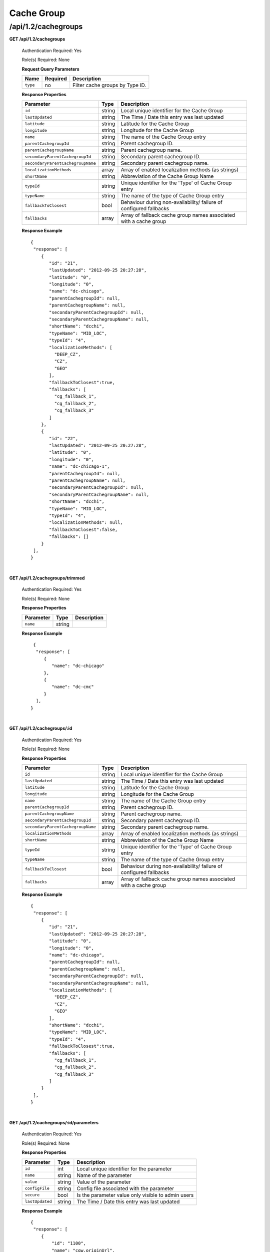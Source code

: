 .. 
.. 
.. Licensed under the Apache License, Version 2.0 (the "License");
.. you may not use this file except in compliance with the License.
.. You may obtain a copy of the License at
.. 
..     http://www.apache.org/licenses/LICENSE-2.0
.. 
.. Unless required by applicable law or agreed to in writing, software
.. distributed under the License is distributed on an "AS IS" BASIS,
.. WITHOUT WARRANTIES OR CONDITIONS OF ANY KIND, either express or implied.
.. See the License for the specific language governing permissions and
.. limitations under the License.
.. 

.. _to-api-v12-cachegroup:

Cache Group
===========

.. _to-api-v12-cachegroups-route:

/api/1.2/cachegroups
++++++++++++++++++++

**GET /api/1.2/cachegroups**

  Authentication Required: Yes

  Role(s) Required: None

  **Request Query Parameters**

  +-----------------+----------+---------------------------------------------------+
  | Name            | Required | Description                                       |
  +=================+==========+===================================================+
  | ``type``        | no       | Filter cache groups by Type ID.                   |
  +-----------------+----------+---------------------------------------------------+

  **Response Properties**

  +-----------------------------------+--------+--------------------------------------------------------------------------+
  | Parameter                         | Type   | Description                                                              |
  +===================================+========+==========================================================================+
  | ``id``                            | string | Local unique identifier for the Cache Group                              |
  +-----------------------------------+--------+--------------------------------------------------------------------------+
  | ``lastUpdated``                   | string | The Time / Date this entry was last updated                              |
  +-----------------------------------+--------+--------------------------------------------------------------------------+
  | ``latitude``                      | string | Latitude for the Cache Group                                             |
  +-----------------------------------+--------+--------------------------------------------------------------------------+
  | ``longitude``                     | string | Longitude for the Cache Group                                            |
  +-----------------------------------+--------+--------------------------------------------------------------------------+
  | ``name``                          | string | The name of the Cache Group entry                                        |
  +-----------------------------------+--------+--------------------------------------------------------------------------+
  | ``parentCachegroupId``            | string | Parent cachegroup ID.                                                    |
  +-----------------------------------+--------+--------------------------------------------------------------------------+
  | ``parentCachegroupName``          | string | Parent cachegroup name.                                                  |
  +-----------------------------------+--------+--------------------------------------------------------------------------+
  | ``secondaryParentCachegroupId``   | string | Secondary parent cachegroup ID.                                          |
  +-----------------------------------+--------+--------------------------------------------------------------------------+
  | ``secondaryParentCachegroupName`` | string | Secondary parent cachegroup name.                                        |
  +-----------------------------------+--------+--------------------------------------------------------------------------+
  | ``localizationMethods``           | array  | Array of enabled localization methods (as strings)                       |
  +-----------------------------------+--------+--------------------------------------------------------------------------+
  | ``shortName``                     | string | Abbreviation of the Cache Group Name                                     |
  +-----------------------------------+--------+--------------------------------------------------------------------------+
  | ``typeId``                        | string | Unique identifier for the 'Type' of Cache Group entry                    |
  +-----------------------------------+--------+--------------------------------------------------------------------------+
  | ``typeName``                      | string | The name of the type of Cache Group entry                                |
  +-----------------------------------+--------+--------------------------------------------------------------------------+
  | ``fallbackToClosest``             | bool   | Behaviour during non-availability/ failure of configured fallbacks       |
  +-----------------------------------+--------+--------------------------------------------------------------------------+
  | ``fallbacks``                     | array  | Array of fallback cache group names associated with a cache group        |
  +-----------------------------------+--------+--------------------------------------------------------------------------+

  **Response Example** ::

    {
     "response": [
        {
           "id": "21",
           "lastUpdated": "2012-09-25 20:27:28",
           "latitude": "0",
           "longitude": "0",
           "name": "dc-chicago",
           "parentCachegroupId": null,
           "parentCachegroupName": null,
           "secondaryParentCachegroupId": null,
           "secondaryParentCachegroupName": null,
           "shortName": "dcchi",
           "typeName": "MID_LOC",
           "typeId": "4",
           "localizationMethods": [
             "DEEP_CZ",
             "CZ",
             "GEO"
           ],
           "fallbackToClosest":true,
           "fallbacks": [
             "cg_fallback_1",
             "cg_fallback_2",
             "cg_fallback_3"
           ]
        },
        {
           "id": "22",
           "lastUpdated": "2012-09-25 20:27:28",
           "latitude": "0",
           "longitude": "0",
           "name": "dc-chicago-1",
           "parentCachegroupId": null,
           "parentCachegroupName": null,
           "secondaryParentCachegroupId": null,
           "secondaryParentCachegroupName": null,
           "shortName": "dcchi",
           "typeName": "MID_LOC",
           "typeId": "4",
           "localizationMethods": null,
           "fallbackToClosest":false,
           "fallbacks": []
        }
     ],
    }

|

**GET /api/1.2/cachegroups/trimmed**

  Authentication Required: Yes

  Role(s) Required: None

  **Response Properties**

  +----------------------+--------+------------------------------------------------+
  | Parameter            | Type   | Description                                    |
  +======================+========+================================================+
  |``name``              | string |                                                |
  +----------------------+--------+------------------------------------------------+

  **Response Example** ::

      {
       "response": [
          {
             "name": "dc-chicago"
          },
          {
             "name": "dc-cmc"
          }
       ],
     }

|

**GET /api/1.2/cachegroups/:id**

  Authentication Required: Yes

  Role(s) Required: None

  **Response Properties**

  +-----------------------------------+--------+--------------------------------------------------------------------------+
  | Parameter                         | Type   | Description                                                              |
  +===================================+========+==========================================================================+
  | ``id``                            | string | Local unique identifier for the Cache Group                              |
  +-----------------------------------+--------+--------------------------------------------------------------------------+
  | ``lastUpdated``                   | string | The Time / Date this entry was last updated                              |
  +-----------------------------------+--------+--------------------------------------------------------------------------+
  | ``latitude``                      | string | Latitude for the Cache Group                                             |
  +-----------------------------------+--------+--------------------------------------------------------------------------+
  | ``longitude``                     | string | Longitude for the Cache Group                                            |
  +-----------------------------------+--------+--------------------------------------------------------------------------+
  | ``name``                          | string | The name of the Cache Group entry                                        |
  +-----------------------------------+--------+--------------------------------------------------------------------------+
  | ``parentCachegroupId``            | string | Parent cachegroup ID.                                                    |
  +-----------------------------------+--------+--------------------------------------------------------------------------+
  | ``parentCachegroupName``          | string | Parent cachegroup name.                                                  |
  +-----------------------------------+--------+--------------------------------------------------------------------------+
  | ``secondaryParentCachegroupId``   | string | Secondary parent cachegroup ID.                                          |
  +-----------------------------------+--------+--------------------------------------------------------------------------+
  | ``secondaryParentCachegroupName`` | string | Secondary parent cachegroup name.                                        |
  +-----------------------------------+--------+--------------------------------------------------------------------------+
  | ``localizationMethods``           | array  | Array of enabled localization methods (as strings)                       |
  +-----------------------------------+--------+--------------------------------------------------------------------------+
  | ``shortName``                     | string | Abbreviation of the Cache Group Name                                     |
  +-----------------------------------+--------+--------------------------------------------------------------------------+
  | ``typeId``                        | string | Unique identifier for the 'Type' of Cache Group entry                    |
  +-----------------------------------+--------+--------------------------------------------------------------------------+
  | ``typeName``                      | string | The name of the type of Cache Group entry                                |
  +-----------------------------------+--------+--------------------------------------------------------------------------+
  | ``fallbackToClosest``             | bool   | Behaviour during non-availability/ failure of configured fallbacks       |
  +-----------------------------------+--------+--------------------------------------------------------------------------+
  | ``fallbacks``                     | array  | Array of fallback cache group names associated with a cache group        |
  +-----------------------------------+--------+--------------------------------------------------------------------------+

  **Response Example** ::

    {
     "response": [
        {
           "id": "21",
           "lastUpdated": "2012-09-25 20:27:28",
           "latitude": "0",
           "longitude": "0",
           "name": "dc-chicago",
           "parentCachegroupId": null,
           "parentCachegroupName": null,
           "secondaryParentCachegroupId": null,
           "secondaryParentCachegroupName": null,
           "localizationMethods": [
             "DEEP_CZ",
             "CZ",
             "GEO"
           ],
           "shortName": "dcchi",
           "typeName": "MID_LOC",
           "typeId": "4",
           "fallbackToClosest":true,
           "fallbacks": [
             "cg_fallback_1",
             "cg_fallback_2",
             "cg_fallback_3"
           ]
        }
     ],
    }

|

**GET /api/1.2/cachegroups/:id/parameters**

  Authentication Required: Yes

  Role(s) Required: None

  **Response Properties**

  +-----------------------------------+--------+--------------------------------------------------------------------------+
  | Parameter                         | Type   | Description                                                              |
  +===================================+========+==========================================================================+
  | ``id``                            |   int  | Local unique identifier for the parameter                                |
  +-----------------------------------+--------+--------------------------------------------------------------------------+
  | ``name``                          | string | Name of the parameter                                                    |
  +-----------------------------------+--------+--------------------------------------------------------------------------+
  | ``value``                         | string | Value of the parameter                                                   |
  +-----------------------------------+--------+--------------------------------------------------------------------------+
  | ``configFile``                    | string | Config file associated with the parameter                                |
  +-----------------------------------+--------+--------------------------------------------------------------------------+
  | ``secure``                        |  bool  | Is the parameter value only visible to admin users                       |
  +-----------------------------------+--------+--------------------------------------------------------------------------+
  | ``lastUpdated``                   | string | The Time / Date this entry was last updated                              |
  +-----------------------------------+--------+--------------------------------------------------------------------------+

  **Response Example** ::

    {
     "response": [
        {
            "id": "1100",
            "name": "cgw.originUrl",
            "value": "http://to-short.g.foo.net/data/",
            "configFile": "foo.config",
            "secure": false,
            "lastUpdated": "2015-08-27 15:11:49"
        },
        { ... }
     ]
    }

|

**GET /api/1.2/cachegroups/:id/unassigned_parameters**

  Retrieves all parameters NOT assigned to the cache group.

  Authentication Required: Yes

  Role(s) Required: None

  **Request Route Parameters**

  +------------------+----------+-----------------------+
  |       Name       | Required | Description           |
  +==================+==========+=======================+
  | ``id``           | yes      | Cache group id        |
  +------------------+----------+-----------------------+

  **Response Properties**

  +------------------+---------+--------------------------------------------------------------------------------+
  |    Parameter     |  Type   |                    Description                                                 |
  +==================+=========+================================================================================+
  | ``last_updated`` | string  | The Time / Date this server entry was last updated                             |
  +------------------+---------+--------------------------------------------------------------------------------+
  | ``secure``       | boolean | When true, the parameter is accessible only by admin users. Defaults to false. |
  +------------------+---------+--------------------------------------------------------------------------------+
  | ``value``        | string  | The parameter value, only visible to admin if secure is true                   |
  +------------------+---------+--------------------------------------------------------------------------------+
  | ``name``         | string  | The parameter name                                                             |
  +------------------+---------+--------------------------------------------------------------------------------+
  | ``config_file``  | string  | The parameter config_file                                                      |
  +------------------+---------+--------------------------------------------------------------------------------+

  **Response Example** ::

    {
     "response": [
        {
           "last_updated": "2012-09-17 21:41:22",
           "secure": false,
           "value": "0,1,2,3,4,5,6",
           "name": "Drive_Letters",
           "config_file": "storage.config"
        },
        {
           "last_updated": "2012-09-17 21:41:22",
           "secure": true,
           "value": "STRING __HOSTNAME__",
           "name": "CONFIG proxy.config.proxy_name",
           "config_file": "records.config"
        }
     ],
    }

|

**GET /api/1.2/cachegroup/:parameter_id/parameter**

  Authentication Required: Yes

  Role(s) Required: None

  **Request Route Parameters**

  +------------------+----------+-------------+
  |       Name       | Required | Description |
  +==================+==========+=============+
  | ``parameter_id`` | yes      |             |
  +------------------+----------+-------------+

  **Response Properties**

  +-----------------+--------+-------------+
  |    Parameter    |  Type  | Description |
  +=================+========+=============+
  | ``cachegroups`` | array  |             |
  +-----------------+--------+-------------+
  | ``>name``       | string |             |
  +-----------------+--------+-------------+
  | ``>id``         | string |             |
  +-----------------+--------+-------------+

  **Response Example** ::

    {
     "response": {
        "cachegroups": [
           {
              "name": "dc-chicago",
              "id": "21"
           },
           {
              "name": "dc-cmc",
              "id": "22"
           }
        ]
     },
    }

|

**GET /api/1.2/cachegroupparameters**

  Authentication Required: Yes

  Role(s) Required: None

  **Response Properties**

  +--------------------------+--------+-----------------------------------------+
  |        Parameter         |  Type  |               Description               |
  +==========================+========+=========================================+
  | ``cachegroupParameters`` | array  | A collection of cache group parameters. |
  +--------------------------+--------+-----------------------------------------+
  | ``>parameter``           | string |                                         |
  +--------------------------+--------+-----------------------------------------+
  | ``>lastUpdated``         | string |                                         |
  +--------------------------+--------+-----------------------------------------+
  | ``>cachegroup``          | string |                                         |
  +--------------------------+--------+-----------------------------------------+

  **Response Example** ::

    {
     "response": {
        "cachegroupParameters": [
           {
              "parameter": "379",
              "lastUpdated": "2013-08-05 18:49:37",
              "cachegroup": "us-ca-sanjose"
           },
           {
              "parameter": "380",
              "lastUpdated": "2013-08-05 18:49:37",
              "cachegroup": "us-ca-sanjose"
           },
           {
              "parameter": "379",
              "lastUpdated": "2013-08-05 18:49:37",
              "cachegroup": "us-ma-woburn"
           }
        ]
     },
    }

|

**GET /api/1.2/cachegroups/:parameter_id/parameter/available**

  Authentication Required: Yes

  Role(s) Required: None

  **Request Route Parameters**

  +------------------+----------+-------------+
  |       Name       | Required | Description |
  +==================+==========+=============+
  | ``parameter_id`` | yes      |             |
  +------------------+----------+-------------+

  **Response Properties**

  +----------------------+--------+------------------------------------------------+
  | Parameter            | Type   | Description                                    |
  +======================+========+================================================+
  |``name``              |        |                                                |
  +----------------------+--------+------------------------------------------------+
  |``id``                |        |                                                |
  +----------------------+--------+------------------------------------------------+

  **Response Example** ::

    {
     "response": [
        {
           "name": "dc-chicago",
           "id": "21"
        },
        {
           "name": "dc-cmc",
           "id": "22"
        }
     ],
    }

|

**POST /api/1.2/cachegroups**

  Create cache group.

  Authentication Required: Yes

  Role(s) Required: admin or oper

  **Request Parameters**

  +---------------------------------+----------+-------------------------------------------------------------------+
  | Name                            | Required | Description                                                       |
  +=================================+==========+===================================================================+
  | ``name``                        | yes      | The name of the Cache Group entry                                 |
  +---------------------------------+----------+-------------------------------------------------------------------+
  | ``shortName``                   | yes      | Abbreviation of the Cache Group Name                              |
  +---------------------------------+----------+-------------------------------------------------------------------+
  | ``latitude``                    | no       | Latitude for the Cache Group                                      |
  +---------------------------------+----------+-------------------------------------------------------------------+
  | ``longitude``                   | no       | Longitude for the Cache Group                                     |
  +---------------------------------+----------+-------------------------------------------------------------------+
  | ``parentCachegroup``            | no       | Name of Parent Cache Group entry.                                 |
  +---------------------------------+----------+-------------------------------------------------------------------+
  | ``secondaryParentCachegroup``   | no       | Name of Secondary Parent Cache Group entry.                       |
  +---------------------------------+----------+-------------------------------------------------------------------+
  | ``localizationMethods``         | no       | Array of enabled localization methods (as strings)                |
  +---------------------------------+----------+-------------------------------------------------------------------+
  | ``typeId``                      | yes      | The type of Cache Group entry, "EDGE_LOC", "MID_LOC" or "ORG_LOC" |
  +---------------------------------+----------+-------------------------------------------------------------------+
  | ``fallbackToClosest``           | no       | Behaviour on configured fallbacks failure, true / false           |
  +---------------------------------+----------+-------------------------------------------------------------------+
  | ``fallbacks``                   | no       | Array of fallback cache group names associated with a cache group |
  +---------------------------------+----------+-------------------------------------------------------------------+

  **Request Example** ::

    {
        "name": "cache_group_edge",
        "shortName": "cg_edge",
        "latitude": 12,
        "longitude": 45,
        "parentCachegroup": "cache_group_mid",
        "localizationMethods": [
          "CZ",
          "GEO"
        ],
        "typeId": 6,
        "fallbackToClosest":true,
        "fallbacks": [
          "cg_fallback_1",
          "cg_fallback_2",
          "cg_fallback_3"
        ]
    }

  **Response Properties**

  +------------------------------------+--------+-------------------------------------------------------------------+
  | Parameter                          | Type   | Description                                                       |
  +====================================+========+===================================================================+
  | ``id``                             | string | The id of cache group                                             |
  +------------------------------------+--------+-------------------------------------------------------------------+
  | ``name``                           | string | The name of the Cache Group entry                                 |
  +------------------------------------+--------+-------------------------------------------------------------------+
  | ``shortName``                      | string | Abbreviation of the Cache Group Name                              |
  +------------------------------------+--------+-------------------------------------------------------------------+
  | ``latitude``                       | string | Latitude for the Cache Group                                      |
  +------------------------------------+--------+-------------------------------------------------------------------+
  | ``longitude``                      | string | Longitude for the Cache Group                                     |
  +------------------------------------+--------+-------------------------------------------------------------------+
  | ``parentCachegroup``               | string | Name of Parent Cache Group entry.                                 |
  +------------------------------------+--------+-------------------------------------------------------------------+
  | ``parentCachegroupId``             | string | id of Parent Cache Group entry.                                   |
  +------------------------------------+--------+-------------------------------------------------------------------+
  | ``secondaryParentCachegroup``      | string | Name of Secondary Parent Cache Group entry.                       |
  +------------------------------------+--------+-------------------------------------------------------------------+
  | ``secondaryParentCachegroupId``    | string | id of Secondary Parent Cache Group entry.                         |
  +------------------------------------+--------+-------------------------------------------------------------------+
  | ``localizationMethods``            | array  | Array of enabled localization methods (as strings)                |
  +------------------------------------+--------+-------------------------------------------------------------------+
  | ``typeName``                       | string | The type of Cache Group entry, "EDGE_LOC", "MID_LOC" or "ORG_LOC" |
  +------------------------------------+--------+-------------------------------------------------------------------+
  | ``fallbackToClosest``              | bool   | Behaviour during non-availability/failure of configured fallbacks |
  +------------------------------------+--------+-------------------------------------------------------------------+
  | ``lastUpdated``                    | string | The Time / Date this entry was last updated                       |
  +------------------------------------+--------+-------------------------------------------------------------------+
  | ``fallbacks``                      | array  | Array of fallback cache group names associated with a cache group |
  +------------------------------------+--------+-------------------------------------------------------------------+
  | ``alerts``                         | array  | A collection of alert messages.                                   |
  +------------------------------------+--------+-------------------------------------------------------------------+
  | ``>level``                         | string | Success, info, warning or error.                                  |
  +------------------------------------+--------+-------------------------------------------------------------------+
  | ``>text``                          | string | Alert message.                                                    |
  +------------------------------------+--------+-------------------------------------------------------------------+

  **Response Example** ::

    {
        "alerts": [
                  {
                          "level": "success",
                          "text": "Cachegroup successfully created: cache_group_edge"
                  }
          ],
        "response": {
            "longitude" : "45",
            "lastUpdated" : "2016-01-25 13:55:30",
            "shortName" : "cg_edge",
            "name" : "cache_group_edge",
            "parentCachegroup" : "cache_group_mid",
            "secondaryParentCachegroup" : null,
            "latitude" : "12",
            "localizationMethods": [
              "CZ",
              "GEO"
            ],
            "typeName" : "EDGE_LOC",
            "id" : "104",
            "parentCachegroupId" : "103",
            "secondaryParentCachegroupId" : null,
            "fallbackToClosest":true,
            "fallbacks": [
              "cg_fallback_1",
              "cg_fallback_2",
              "cg_fallback_3"
            ]
        }
    }
   
|

**PUT /api/1.2/cachegroups/{:id}**

  Update cache group.

  Authentication Required: Yes

  Role(s) Required: admin or oper

  **Request Route Parameters**

  +------+----------+------------------------------------+
  | Name | Required | Description                        |
  +======+==========+====================================+
  | id   | yes      | The id of the cache group to edit. |
  +------+----------+------------------------------------+

  **Request Parameters**

  +---------------------------------+----------+-------------------------------------------------------------------+
  | Name                            | Required | Description                                                       |
  +=================================+==========+===================================================================+
  | ``name``                        | yes      | The name of the Cache Group entry                                 |
  +---------------------------------+----------+-------------------------------------------------------------------+
  | ``shortName``                   | yes      | Abbreviation of the Cache Group Name                              |
  +---------------------------------+----------+-------------------------------------------------------------------+
  | ``latitude``                    | no       | Latitude for the Cache Group                                      |
  +---------------------------------+----------+-------------------------------------------------------------------+
  | ``longitude``                   | no       | Longitude for the Cache Group                                     |
  +---------------------------------+----------+-------------------------------------------------------------------+
  | ``parentCachegroup``            | no       | Name of Parent Cache Group entry.                                 |
  +---------------------------------+----------+-------------------------------------------------------------------+
  | ``secondaryParentCachegroup``   | no       | Name of Secondary Parent Cache Group entry.                       |
  +---------------------------------+----------+-------------------------------------------------------------------+
  | ``localizationMethods``         | no       | Array of enabled localization methods (as strings)                |
  +---------------------------------+----------+-------------------------------------------------------------------+
  | ``typeName``                    | yes      | The type of Cache Group entry, "EDGE_LOC", "MID_LOC" or "ORG_LOC" |
  +---------------------------------+----------+-------------------------------------------------------------------+
  | ``fallbackToClosest``           | no       | Behaviour on configured fallbacks failure, true / false           |
  +---------------------------------+----------+-------------------------------------------------------------------+
  | ``fallbacks``                   | no       | Array of fallback cache group names associated with a cache group |
  +---------------------------------+----------+-------------------------------------------------------------------+

  **Request Example** ::

    {
        "name": "cache_group_edge",
        "shortName": "cg_edge",
        "latitude": 12,
        "longitude": 45,
        "parentCachegroup": "cache_group_mid",
        "typeName": "EDGE_LOC",
        "localizationMethods": [
          "DEEP_CZ",
          "CZ",
          "GEO"
        ],
        "fallbackToClosest":true,
        "fallbacks": [
          "cg_fallback_1",
          "cg_fallback_2",
          "cg_fallback_3"
        ]
    }

  **Response Properties**

  +------------------------------------+--------+-------------------------------------------------------------------+
  | Parameter                          | Type   | Description                                                       |
  +====================================+========+===================================================================+
  | ``id``                             | string | The id of cache group                                             |
  +------------------------------------+--------+-------------------------------------------------------------------+
  | ``name``                           | string | The name of the Cache Group entry                                 |
  +------------------------------------+--------+-------------------------------------------------------------------+
  | ``shortName``                      | string | Abbreviation of the Cache Group Name                              |
  +------------------------------------+--------+-------------------------------------------------------------------+
  | ``latitude``                       | string | Latitude for the Cache Group                                      |
  +------------------------------------+--------+-------------------------------------------------------------------+
  | ``longitude``                      | string | Longitude for the Cache Group                                     |
  +------------------------------------+--------+-------------------------------------------------------------------+
  | ``parentCachegroup``               | string | Name of Parent Cache Group entry.                                 |
  +------------------------------------+--------+-------------------------------------------------------------------+
  | ``parentCachegroupId``             | string | id of Parent Cache Group entry.                                   |
  +------------------------------------+--------+-------------------------------------------------------------------+
  | ``secondaryParentCachegroup``      | string | Name of Secondary Parent Cache Group entry.                       |
  +------------------------------------+--------+-------------------------------------------------------------------+
  | ``secondaryParentCachegroupId``    | string | id of Secondary Parent Cache Group entry.                         |
  +------------------------------------+--------+-------------------------------------------------------------------+
  | ``localizationMethods``            | array  | Array of enabled localization methods (as strings)                |
  +------------------------------------+--------+-------------------------------------------------------------------+
  | ``typeName``                       | string | The type of Cache Group entry, "EDGE_LOC", "MID_LOC" or "ORG_LOC" |
  +------------------------------------+--------+-------------------------------------------------------------------+
  | ``fallbackToClosest``              | bool   | Behaviour during non-availability/failure of configured fallbacks |
  +------------------------------------+--------+-------------------------------------------------------------------+
  | ``fallbacks``                      | array  | Array of fallback cache group names associated with a cache group |
  +------------------------------------+--------+-------------------------------------------------------------------+
  | ``lastUpdated``                    | string | The Time / Date this entry was last updated                       |
  +------------------------------------+--------+-------------------------------------------------------------------+
  | ``alerts``                         | array  | A collection of alert messages.                                   |
  +------------------------------------+--------+-------------------------------------------------------------------+
  | ``>level``                         | string | Success, info, warning or error.                                  |
  +------------------------------------+--------+-------------------------------------------------------------------+
  | ``>text``                          | string | Alert message.                                                    |
  +------------------------------------+--------+-------------------------------------------------------------------+

  **Response Example** ::

    {
        "alerts": [
                  {
                          "level": "success",
                          "text": "Cachegroup was updated: cache_group_edge"
                  }
          ],
        "response": {
            "longitude" : "45",
            "lastUpdated" : "2016-01-25 13:55:30",
            "shortName" : "cg_edge",
            "name" : "cache_group_edge",
            "parentCachegroup" : "cache_group_mid",
            "secondaryParentCachegroup" : null,
            "localizationMethods": [
              "DEEP_CZ",
              "CZ",
              "GEO"
            ],
            "latitude" : "12",
            "typeName" : "EDGE_LOC",
            "id" : "104",
            "parentCachegroupId" : "103",
            "secondaryParentCachegroupId" : null,
            "fallbackToClosest":true,
            "fallbacks": [
              "cg_fallback_1",
              "cg_fallback_2",
              "cg_fallback_3"
            ]
        }
    }

|

**DELETE /api/1.2/cachegroups/{:id}**

  Delete cache group. The request to delete a cache group, which has servers or child cache group, will be rejected.

  Authentication Required: Yes

  Role(s) Required: admin or oper

  **Request Route Parameters**

  +------+----------+--------------------------------------+
  | Name | Required | Description                          |
  +======+==========+======================================+
  | id   | yes      | The id of the cache group to delete. |
  +------+----------+--------------------------------------+
  
  **Response Properties**

  +-------------+--------+----------------------------------+
  |  Parameter  |  Type  |           Description            |
  +=============+========+==================================+
  | ``alerts``  | array  | A collection of alert messages.  |
  +-------------+--------+----------------------------------+
  | ``>level``  | string | Success, info, warning or error. |
  +-------------+--------+----------------------------------+
  | ``>text``   | string | Alert message.                   |
  +-------------+--------+----------------------------------+

  **Response Example** ::

    {
          "alerts": [
                    {
                            "level": "success",
                            "text": "Cachegroup was deleted: cache_group_edge"
                    }
            ],
    }

|

**POST /api/1.2/cachegroups/{:id}/queue_update**

  Queue or dequeue updates for all servers assigned to a cache group limited to a specific CDN.

  Authentication Required: Yes

  Role(s) Required: admin or oper

  **Request Route Parameters**

  +-----------------+----------+----------------------+
  | Name            | Required | Description          |
  +=================+==========+======================+
  | id              | yes      | the cachegroup id.   |
  +-----------------+----------+----------------------+

  **Request Properties**

  +--------------+---------+-----------------------------------------------+
  | Name         | Type    | Description                                   |
  +==============+=========+===============================================+
  | action       | string  | queue or dequeue                              |
  +--------------+---------+-----------------------------------------------+
  | cdn          | string  | cdn name or cdn ID is required                |
  +--------------+---------+-----------------------------------------------+
  | cdnId        | string  | cdn ID or cdn name is required                |
  +--------------+---------+-----------------------------------------------+

  **Response Properties**

  +-----------------+---------+----------------------------------------------------+
  | Name            | Type    | Description                                        |
  +=================+=========+====================================================+
  | action          | string  | The action processed, queue or dequeue.            |
  +-----------------+---------+----------------------------------------------------+
  | cachegroupId    | integer | cachegroup id                                      |
  +-----------------+---------+----------------------------------------------------+
  | cachegroupName  | string  | cachegroup name                                    |
  +-----------------+---------+----------------------------------------------------+
  | cdn             | string  | cdn name                                           |
  +-----------------+---------+----------------------------------------------------+
  | serverNames     | array   | servers name array in the cachegroup in cdn        |
  +-----------------+---------+----------------------------------------------------+

  **Response Example** ::

    {
      "response": {
            "cachegroupName": "us-il-chicago",
            "action": "queue",
            "serverNames":   [
                "atsec-chi-00",
                "atsec-chi-01",
                "atsec-chi-02",
                "atsec-chi-03",
            ],
            "cachegroupId": "93",
            "cdn": "cdn_number_1",
        }
    }

|

**POST /api/1.2/cachegroups/{:id}/deliveryservices**

  Assign deliveryservices for servers in cachegroup

  Authentication Required: Yes

  Role(s) Required: admin or oper

  **Request Route Parameters**

  +------------------+----------+------------------------------------------------------------------------------+
  |      Name        | Required |           Description                                                        |
  +==================+==========+==============================================================================+
  |      id          |   yes    | The cachegroup id.                                                           |
  +------------------+----------+------------------------------------------------------------------------------+
  
  **Request Properties**

  +------------------+----------+------------------------------------------------------------------------------+
  |    Parameter     |   Type   |           Description                                                        |
  +==================+==========+==============================================================================+
  | deliveryServices |  array   | The Ids of the delivery services to assign to each server in the cachegroup. |
  +------------------+----------+------------------------------------------------------------------------------+

  **Request Example** ::

    {
        "deliveryServices": [ 234, 235 ]
    }

  **Response Properties**

  +--------------------+----------+--------------------------------------------------------+
  |    Parameter       |   Type   |           Description                                  |
  +====================+==========+========================================================+
  | response           |   hash   | The details of the assignment, if success.             |
  +--------------------+----------+--------------------------------------------------------+
  |  >id               |   int    | The cachegroup id.                                     |
  +--------------------+----------+--------------------------------------------------------+
  |  >serverNames      |  array   | The server name array in the cachegroup.               |
  +--------------------+----------+--------------------------------------------------------+
  |  >deliveryServices |  array   | The deliveryservice id array.                          |
  +--------------------+----------+--------------------------------------------------------+
  | alerts             |  array   | A collection of alert messages.                        |
  +--------------------+----------+--------------------------------------------------------+
  |  >level            |  string  | Success, info, warning or error.                       |
  +--------------------+----------+--------------------------------------------------------+
  |  >text             |  string  | Alert message.                                         |
  +--------------------+----------+--------------------------------------------------------+

  **Response Example** ::

    {
      "response": {
          "id": 3,
          "serverNames": [ "atlanta-edge-01", "atlanta-edge-07" ],
          "deliveryServices": [ 234, 235 ]
      }
      "alerts":
      [
          {
              "level": "success",
              "text": "Delivery services successfully assigned to all the servers of cache group 3."
          }
      ],
    }

|

